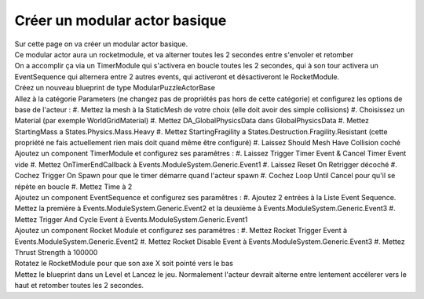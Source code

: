 Créer un modular actor basique
===============================

| Sur cette page on va créer un modular actor basique.

| Ce modular actor aura un rocketmodule, et va alterner toutes les 2 secondes entre s'envoler et retomber
| On a accomplir ça via un TimerModule qui s'activera en boucle toutes les 2 secondes, qui à son tour activera un EventSequence qui alternera entre 2 autres events, qui activeront et désactiveront le RocketModule.

| Créez un nouveau blueprint de type ModularPuzzleActorBase
| Allez à la catégorie Parameters (ne changez pas de propriétés pas hors de cette catégorie) et configurez les options de base de l'acteur : 
    #. Mettez la mesh à la StaticMesh de votre choix (elle doit avoir des simple collisions)
    #. Choisissez un Material (par exemple WorldGridMaterial)
    #. Mettez DA_GlobalPhysicsData dans GlobalPhysicsData
    #. Mettez StartingMass a States.Physics.Mass.Heavy
    #. Mettez StartingFragility a States.Destruction.Fragility.Resistant (cette propriété ne fais actuellement rien mais doit quand même être configuré)
    #. Laissez Should Mesh Have Collision coché

| Ajoutez un component TimerModule et configurez ses paramêtres :
    #. Laissez Trigger Timer Event & Cancel Timer Event vide
    #. Mettez OnTimerEndCallback à Events.ModuleSystem.Generic.Event1
    #. Laissez Reset On Retrigger décoché
    #. Cochez Trigger On Spawn pour que le timer démarre quand l'acteur spawn
    #. Cochez Loop Until Cancel pour qu'il se répète en boucle
    #. Mettez Time à 2

| Ajoutez un component EventSequence et configurez ses paramêtres :
    #. Ajoutez 2 entrées à la Liste Event Sequence. Mettez la première à Events.ModuleSystem.Generic.Event2 et la deuxième à Events.ModuleSystem.Generic.Event3
    #. Mettez Trigger And Cycle Event à Events.ModuleSystem.Generic.Event1

| Ajoutez un component Rocket Module et configurez ses paramêtres : 
    #. Mettez Rocket Trigger Event à Events.ModuleSystem.Generic.Event2
    #. Mettez Rocket Disable Event à Events.ModuleSystem.Generic.Event3
    #. Mettez Thrust Strength à 100000

| Rotatez le RocketModule pour que son axe X soit pointé vers le bas
| Mettez le blueprint dans un Level et Lancez le jeu. Normalement l'acteur devrait alterne entre lentement accélerer vers le haut et retomber toutes les 2 secondes.